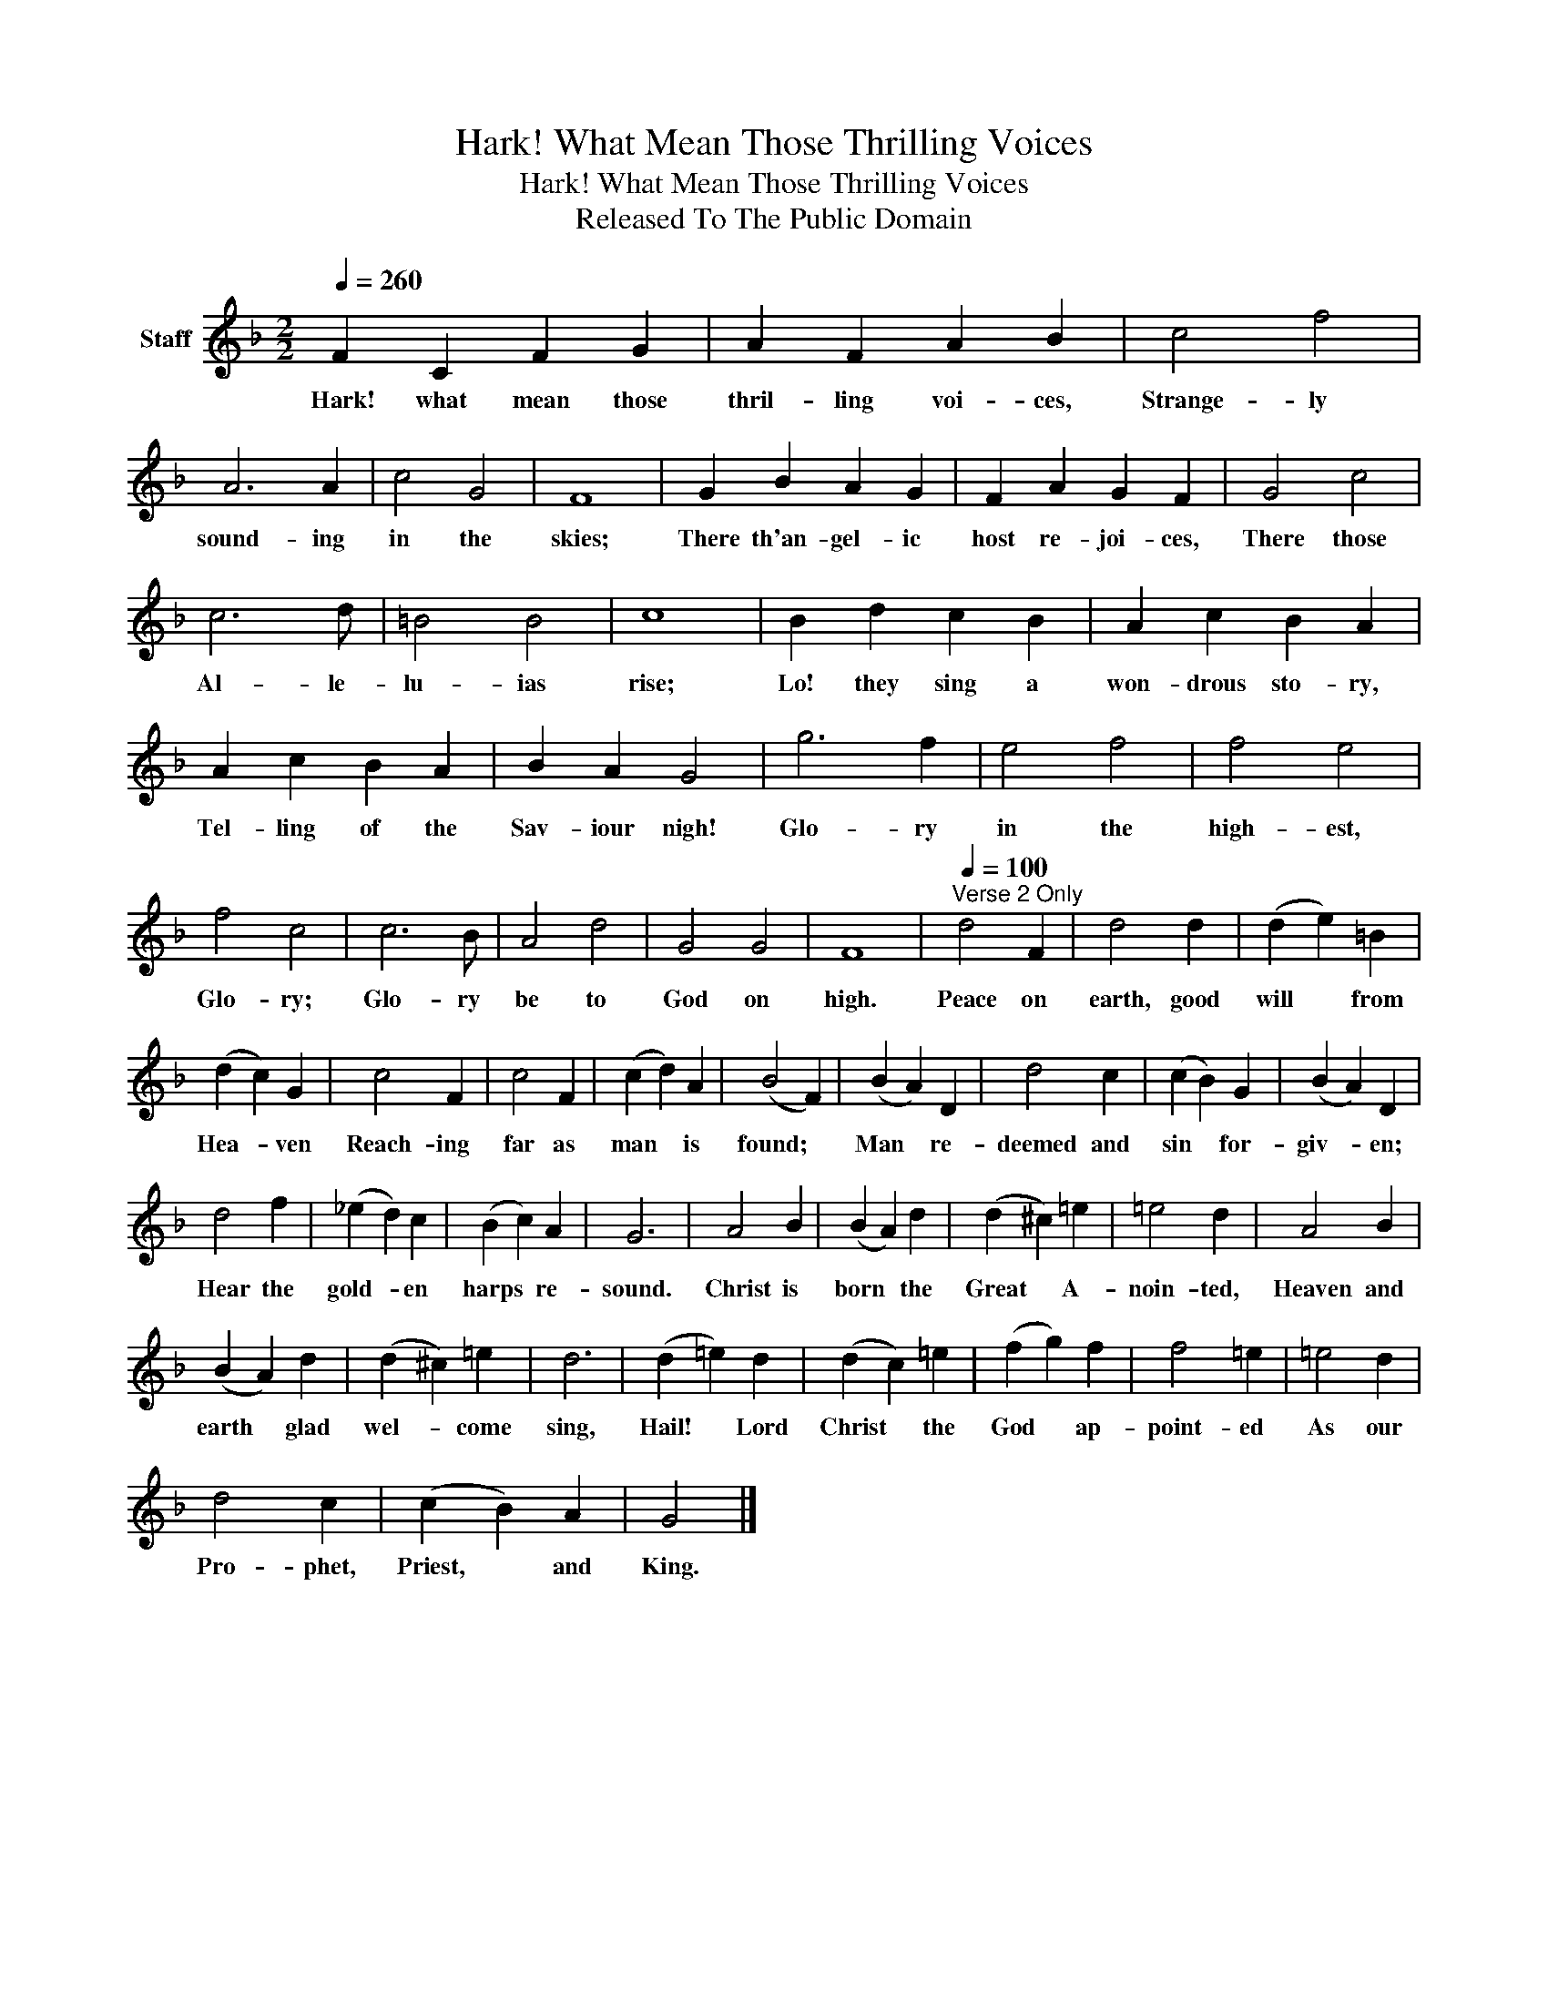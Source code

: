 X:1
T:Hark! What Mean Those Thrilling Voices
T:Hark! What Mean Those Thrilling Voices
T:Released To The Public Domain
Z:Released To The Public Domain
L:1/8
Q:1/4=260
M:2/2
K:F
V:1 treble nm="Staff"
V:1
 F2 C2 F2 G2 | A2 F2 A2 B2 | c4 f4 | A6 A2 | c4 G4 | F8 | G2 B2 A2 G2 | F2 A2 G2 F2 | G4 c4 | %9
w: Hark! what mean those|thril- ling voi- ces,|Strange- ly|sound- ing|in the|skies;|There th'an- gel- ic|host re- joi- ces,|There those|
 c6 d | =B4 B4 | c8 | B2 d2 c2 B2 | A2 c2 B2 A2 | A2 c2 B2 A2 | B2 A2 G4 | g6 f2 | e4 f4 | f4 e4 | %19
w: Al- le-|lu- ias|rise;|Lo! they sing a|won- drous sto- ry,|Tel- ling of the|Sav- iour nigh!|Glo- ry|in the|high- est,|
 f4 c4 | c6 B | A4 d4 | G4 G4 | F8 |[Q:1/4=100]"^Verse 2 Only" d4 F2 | d4 d2 | (d2 e2) =B2 | %27
w: Glo- ry;|Glo- ry|be to|God on|high.|Peace on|earth, good|will * from|
 (d2 c2) G2 | c4 F2 | c4 F2 | (c2 d2) A2 | (B4 F2) | (B2 A2) D2 | d4 c2 | (c2 B2) G2 | (B2 A2) D2 | %36
w: Hea- * ven|Reach- ing|far as|man * is|found; *|Man * re-|deemed and|sin * for-|giv- * en;|
 d4 f2 | (_e2 d2) c2 | (B2 c2) A2 | G6 | A4 B2 | (B2 A2) d2 | (d2 ^c2) =e2 | =e4 d2 | A4 B2 | %45
w: Hear the|gold- * en|harps * re-|sound.|Christ is|born * the|Great * A-|noin- ted,|Heaven and|
 (B2 A2) d2 | (d2 ^c2) =e2 | d6 | (d2 =e2) d2 | (d2 c2) =e2 | (f2 g2) f2 | f4 =e2 | =e4 d2 | %53
w: earth * glad|wel- * come|sing,|Hail! * Lord|Christ * the|God * ap-|point- ed|As our|
 d4 c2 | (c2 B2) A2 | G4 |] %56
w: Pro- phet,|Priest, * and|King.|

